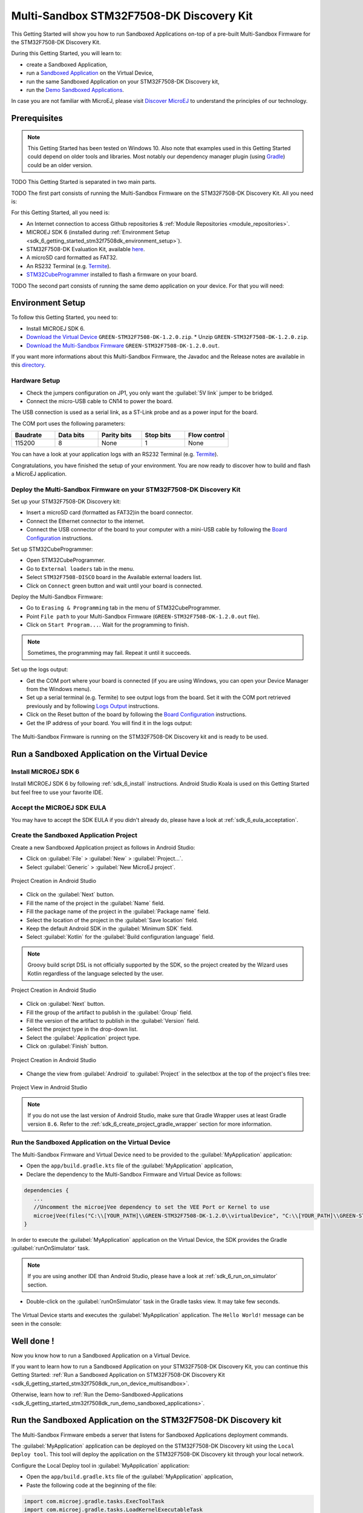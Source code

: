 .. _sdk_6_getting_started_stm32f7508_multisandbox:

Multi-Sandbox STM32F7508-DK Discovery Kit
=========================================

This Getting Started will show you how to run Sandboxed Applications
on-top of a pre-built Multi-Sandbox Firmware for the STM32F7508-DK Discovery Kit.

During this Getting Started, you will learn to:

* create a Sandboxed Application,
* run a `Sandboxed Application <https://docs.microej.com/en/latest/ApplicationDeveloperGuide/sandboxedApplication.html>`__ on the Virtual Device,
* run the same Sandboxed Application on your STM32F7508-DK Discovery kit,
* run the `Demo Sandboxed Applications <https://github.com/MicroEJ/Demo-Sandboxed-Applications>`__.

In case you are not familiar with MicroEJ, please visit `Discover MicroEJ <https://developer.microej.com/discover-microej/>`__ to understand the principles of our technology.

Prerequisites
-------------

.. note::
  
   This Getting Started has been tested on Windows 10. 
   Also note that examples used in this Getting Started could depend on older tools and libraries. 
   Most notably our dependency manager plugin (using `Gradle <https://gradle.org/>`__) could be an older version.

TODO This Getting Started is separated in two main parts.

TODO The first part consists of running the Multi-Sandbox Firmware on the STM32F7508-DK Discovery Kit. All you need is:

For this Getting Started, all you need is:

* An Internet connection to access Github repositories & :ref:`Module Repositories <module_repositories>`.
* MICROEJ SDK 6 (installed during :ref:`Environment Setup <sdk_6_getting_started_stm32f7508dk_environment_setup>`).
* STM32F7508-DK Evaluation Kit, available `here <https://www.st.com/en/evaluation-tools/stm32f7508-dk.html>`__.
* A microSD card formatted as FAT32.
* An RS232 Terminal (e.g. `Termite <https://www.compuphase.com/software_termite.htm>`__).
* `STM32CubeProgrammer <https://www.st.com/en/development-tools/stm32cubeprog.html>`__ installed to flash a firmware on your board.


TODO The second part consists of running the same demo application on your device. For that you will need:


.. _sdk_6_getting_started_stm32f7508dk_environment_setup:

Environment Setup
-----------------

To follow this Getting Started, you need to: 

* Install MICROEJ SDK 6.
* `Download the Virtual Device <https://repository.microej.com/packages/green/1.2.0/vd/STM32F7508-DK/GREEN-STM32F7508-DK-1.2.0.vde>`__ ``GREEN-STM32F7508-DK-1.2.0.zip``.
  * Unzip ``GREEN-STM32F7508-DK-1.2.0.zip``.
* `Download the Multi-Sandbox Firmware <https://repository.microej.com/packages/green/1.2.0/firmwares/STM32F7508-DK/GREEN-STM32F7508-DK-1.2.0.out>`__ ``GREEN-STM32F7508-DK-1.2.0.out``.

If you want more informations about this Multi-Sandbox Firmware, the Javadoc and the Release notes are available in this `directory <https://repository.microej.com/packages/green/1.2.0/>`__.


Hardware Setup
""""""""""""""

* Check the jumpers configuration on JP1, you only want the :guilabel:`5V link` jumper to be bridged.
* Connect the micro-USB cable to CN14 to power the board.

The USB connection is used as a serial link, as a ST-Link probe and as a power input for the board.

The COM port uses the following parameters:

.. list-table::
   :header-rows: 1
   :widths: 10 10 10 10 10

   * - Baudrate
     - Data bits
     - Parity bits
     - Stop bits
     - Flow control
   * - 115200
     - 8
     - None
     - 1
     - None

You can have a look at your application logs with an RS232 Terminal (e.g. `Termite <https://www.compuphase.com/software_termite.htm>`__).

Congratulations, you have finished the setup of your environment. You are now ready to discover how to build and flash a MicroEJ application.

Deploy the Multi-Sandbox Firmware on your STM32F7508-DK Discovery Kit
"""""""""""""""""""""""""""""""""""""""""""""""""""""""""""""""""""""

Set up your STM32F7508-DK Discovery kit:

- Insert a microSD card (formatted as FAT32)in the board connector.
- Connect the Ethernet connector to the internet.
- Connect the USB connector of the board to your computer with 
  a mini-USB cable by following the 
  `Board Configuration <https://github.com/MicroEJ/VEEPort-STMicroelectronics-STM32F7508-DK/blob/2.3.1/stm32f7508_freertos-bsp/projects/microej/README.rst#mandatory-connectors>`__ 
  instructions.

Set up STM32CubeProgrammer:

- Open STM32CubeProgrammer.
- Go to ``External loaders`` tab in the menu.
- Select ``STM32F7508-DISCO`` board in the Available external loaders list.
- Click on ``Connect`` green button and wait until your board is connected.

Deploy the Multi-Sandbox Firmware:

- Go to ``Erasing & Programming`` tab in the menu of STM32CubeProgrammer.
- Point ``File path`` to your Multi-Sandbox Firmware (``GREEN-STM32F7508-DK-1.2.0.out`` file).
- Click on ``Start Program...``. Wait for the programming to finish.

.. note::
   
   Sometimes, the programming may fail. Repeat it until it succeeds.

Set up the logs output:

- Get the COM port where your board is connected 
  (if you are using Windows, you can open your Device Manager from the Windows menu).
- Set up a serial terminal (e.g. Termite) to see output logs from the board.
  Set it with the COM port retrieved previously and by following `Logs Output <https://github.com/MicroEJ/VEEPort-STMicroelectronics-STM32F7508-DK/blob/2.3.1/README.rst#logs-output>`__
  instructions.
- Click on the Reset button of the board by following the `Board Configuration <https://github.com/MicroEJ/VEEPort-STMicroelectronics-STM32F7508-DK/blob/2.3.1/stm32f7508_freertos-bsp/projects/microej/README.rst#mandatory-connectors>`__
  instructions.
- Get the IP address of your board. You will find it in the logs output:
  
.. figure:: images/gettingStarted/multiSandbox/STM32F7508DK/getting-started-stm32f7508dk-termite-green-fw-output.png
   :alt: Logs Output on Termite Serial Terminal
   :align: center
   :scale: 70%

The Multi-Sandbox Firmware is running on the STM32F7508-DK Discovery kit and is ready to be used.

Run a Sandboxed Application on the Virtual Device
-------------------------------------------------

Install MICROEJ SDK 6
"""""""""""""""""""""

Install MICROEJ SDK 6 by following :ref:`sdk_6_install` instructions. 
Android Studio Koala is used on this Getting Started but feel free to use your favorite IDE.

Accept the MICROEJ SDK EULA
"""""""""""""""""""""""""""

You may have to accept the SDK EULA if you didn't already do, please have a look at :ref:`sdk_6_eula_acceptation`.

Create the Sandboxed Application Project
""""""""""""""""""""""""""""""""""""""""

Create a new Sandboxed Application project as follows in Android Studio:

- Click on :guilabel:`File` > :guilabel:`New` > :guilabel:`Project...`.
- Select :guilabel:`Generic` > :guilabel:`New MicroEJ project`.

.. figure:: images/android-studio-create-project-01.png
   :alt: Project Creation in Android Studio
   :align: center
   :scale: 70%

   Project Creation in Android Studio

- Click on the :guilabel:`Next` button.
- Fill the name of the project in the :guilabel:`Name` field.
- Fill the package name of the project in the :guilabel:`Package name` field.
- Select the location of the project in the :guilabel:`Save location` field.
- Keep the default Android SDK in the :guilabel:`Minimum SDK` field.
- Select :guilabel:`Kotlin` for the :guilabel:`Build configuration language` field.

.. note::
   Groovy build script DSL is not officially supported by the SDK, so the project created by the Wizard uses Kotlin regardless
   of the language selected by the user.
      
.. figure:: images/android-studio-create-project-02.png
   :alt: Project Creation in Android Studio
   :align: center
   :scale: 70%

   Project Creation in Android Studio

- Click on :guilabel:`Next` button.
- Fill the group of the artifact to publish in the :guilabel:`Group` field.
- Fill the version of the artifact to publish in the :guilabel:`Version` field.
- Select the project type in the drop-down list.
- Select the :guilabel:`Application` project type.
- Click on :guilabel:`Finish` button.

.. figure:: images/android-studio-create-project-03.png
   :alt: Project Creation in Android Studio
   :align: center
   :scale: 70%

   Project Creation in Android Studio

- Change the view from :guilabel:`Android` to :guilabel:`Project` in the selectbox at the top of the project's files tree:

.. figure:: images/android-studio-create-project-04.png
   :alt: Project View in Android Studio
   :align: center
   :scale: 70%

   Project View in Android Studio

.. note::
   If you do not use the last version of Android Studio, make sure that Gradle Wrapper uses at least Gradle version ``8.6``.
   Refer to the :ref:`sdk_6_create_project_gradle_wrapper` section for more information.


Run the Sandboxed Application on the Virtual Device
"""""""""""""""""""""""""""""""""""""""""""""""""""

The Multi-Sandbox Firmware and Virtual Device need to be provided to the :guilabel:`MyApplication` application:

- Open the ``app/build.gradle.kts`` file of the :guilabel:`MyApplication` application,
- Declare the dependency to the Multi-Sandbox Firmware and Virtual Device as follows:
  
.. code-block:: kotlin

   dependencies {
      ...
      //Uncomment the microejVee dependency to set the VEE Port or Kernel to use
      microejVee(files("C:\\[YOUR_PATH]\\GREEN-STM32F7508-DK-1.2.0\\virtualDevice", "C:\\[YOUR_PATH]\\GREEN-STM32F7508-DK-1.2.0.out"))
   }

In order to execute the :guilabel:`MyApplication` application on the Virtual Device, the SDK provides the Gradle :guilabel:`runOnSimulator` task. 

.. note::
  
   If you are using another IDE than Android Studio, please have a look at :ref:`sdk_6_run_on_simulator` section.

* Double-click on the :guilabel:`runOnSimulator` task in the Gradle tasks view. It may take few seconds.

      .. figure:: images/gettingStarted/STM32F7508DK/getting-started-runOnSimulator.png
         :alt: runOnSimulator task
         :align: center
         :scale: 70%

The Virtual Device starts and executes the :guilabel:`MyApplication` application.
The ``Hello World!`` message can be seen in the console:

      .. figure:: images/gettingStarted/multiSandbox/STM32F7508DK/getting-started-stm32f7508dk-myapplication-sim.png
         :alt: Virtual Device
         :align: center
         :scale: 70%

.. figure:: images/gettingStarted/well-done-mascot.png
   :alt: Well Done
   :align: center
   :scale: 70%

Well done !
-----------

Now you know how to run a Sandboxed Application on a Virtual Device.

If you want to learn how to run a Sandboxed Application on your STM32F7508-DK Discovery Kit, you can continue this Getting Started: :ref:`Run a Sandboxed Application on STM32F7508-DK Discovery Kit <sdk_6_getting_started_stm32f7508dk_run_on_device_multisandbox>`.

Otherwise, learn how to :ref:`Run the Demo-Sandboxed-Applications <sdk_6_getting_started_stm32f7508dk_run_demo_sandboxed_applications>`.

.. _sdk_6_getting_started_stm32f7508dk_run_on_device_multisandbox:

Run the Sandboxed Application on the STM32F7508-DK Discovery kit
----------------------------------------------------------------

The Multi-Sandbox Firmware embeds a server that listens for Sandboxed Applications deployment commands.

The :guilabel:`MyApplication` application can be deployed on the STM32F7508-DK Discovery kit using the ``Local Deploy tool``.
This tool will deploy the application on the STM32F7508-DK Discovery kit through your local network.

Configure the Local Deploy tool in :guilabel:`MyApplication` application:

- Open the ``app/build.gradle.kts`` file of the :guilabel:`MyApplication` application,
- Paste the following code at the beginning of the file:

.. code-block::

   import com.microej.gradle.tasks.ExecToolTask
   import com.microej.gradle.tasks.LoadKernelExecutableTask
   import com.microej.gradle.tasks.LoadVeeTask

- Paste the following code at the end of the file:

.. code-block:: kotlin

   val ipAddress = "192.168.1.83"
   val port = "4000"
   val boardTimeout = "120000"
   val useStorage = "true"

   val loadVee = tasks.withType(LoadVeeTask::class).named("loadVee")
   val loadKernelExecutableTask = tasks.withType(LoadKernelExecutableTask::class).named("loadKernelExecutable")

   tasks.register<ExecToolTask>("localDeploy") {

      group="microej"
      // These inputs are required for now, it should not be the case when M0090IDE-4712 is done.
      veeDir.set(loadVee.get().loadedVeeDir)
      resourcesDirectories.from(project.extensions.getByType(SourceSetContainer::class)
               .getByName(SourceSet.MAIN_SOURCE_SET_NAME).output.resourcesDir,
               project.layout.buildDirectory.dir("generated/microej-app-wrapper/resources"))
      classesDirectories.from(project.extensions.getByType(SourceSetContainer::class)
               .getByName(SourceSet.MAIN_SOURCE_SET_NAME).output.classesDirs)

      classpathFromConfiguration.from(project.getConfigurations().getByName("runtimeClasspath"))

      // These inputs concern the localDeploymentSocket tool only
      toolName = "localDeploymentSocket"
      inputs.file(loadKernelExecutableTask.get().loadedKernelExecutableFile)
      toolProperties.putAll(mapOf(
               "application.main.class" to microej.applicationEntryPoint,
               "board.server.host" to ipAddress,
               "board.server.port" to port,
               "board.timeout" to boardTimeout,
               "use.storage" to useStorage
      ))
      doFirst {
         toolProperties["kernel.filename"] = loadKernelExecutableTask.get().loadedKernelExecutableFile.get().asFile.absolutePath
      }
   }

- Update the ``ipAddress`` variable with your board IP address.
- Reload the Gradle project:

   .. figure:: images/gettingStarted/multiSandbox/getting-started-reload-gradle-project.png
      :alt: Virtual Device
      :align: center
      :scale: 70%

- A :guilabel:`localdeploy` task is now visible in the :guilabel:`microej` tasks list:

   .. figure:: images/gettingStarted/multiSandbox/getting-started-localdeploy-task.png
      :alt: Virtual Device
      :align: center
      :scale: 70%

- Double-click on the :guilabel:`localdeploy` task to deploy :guilabel:`MyApplication` on the board.
- :guilabel:`MyApplication` is successfully deployed and the ``Hello World!`` is displayed
  in the serial terminal: 

      .. figure:: images/gettingStarted/multiSandbox/STM32F7508DK/getting-started-stm32f7508dk-termite-myapplication-output.png
         :alt: Virtual Device
         :align: center
         :scale: 70%


.. note::
   If you update your application, just run the :guilabel:`localdeploy` task again to test the
   updated application on the board!

Well done !
-----------

Now you know how to run a Sandboxed Application on a Multi-Sandbox Firmware!

The next step is about :ref:`Running the Demo-Sandboxed-Applications <sdk_6_getting_started_stm32f7508dk_run_demo_sandboxed_applications>`.
This demo showcases the communication between Sandboxed Applications using the Shared Interfaces.

.. _sdk_6_getting_started_stm32f7508dk_run_demo_sandboxed_applications:

Run the Demo-Sandboxed-Applications on your STM32F7508-DK Discovery Kit
-----------------------------------------------------------------------

Import the Project
""""""""""""""""""

The first step is to import the Demo project into your IDE: 

.. note::
  
   If you are using another IDE than Android Studio, please have a look at :ref:`sdk_6_import_project` section.

* If you are in the Welcome Screen, click on the :guilabel:`Open` button. Otherwise click either on :guilabel:`File` > :guilabel:`Open...`.
* Select the ``Demo-Sandboxed-Applications`` directory located where you downloaded it and click on the :guilabel:`OK` button.

The Gradle project should now be imported in Android Studio, your workspace contains the following project in the :guilabel:`Projects` view: 

      .. figure:: images/gettingStarted/multiSandbox/getting-started-demo-sandboxed-applications-project.png
         :alt: Workspace view
         :align: center
         :scale: 70%


.. _sdk_6_getting_started_stm32f7508dk_run_virtual_device:

Going Further
-------------

You have now successfully executed a MicroEJ application on an embedded device so what's next?

If you are an application developer you can continue to explore MicroEJ's API and functionalities by running and studying our samples at GitHub:

.. list-table::
   :widths: 33 33 33

   * - Foundation Libraries
     - Eclasspath
     - IoT
   * - This project gathers all the basic examples of the foundation libraries. 
     - This project gather all the examples of eclasspath. 
     - This project gathers simple applications using net libraries. 
   * - https://github.com/MicroEJ/Example-Foundation-Libraries
     - https://github.com/MicroEJ/Example-Eclasspath
     - https://github.com/MicroEJ/Example-IOT

You can also learn how to build bigger and better applications by reading our :ref:`Application Developer Guide <application-developer-guide>`.

If you are an embedded engineer you could look at our VEE port examples at `GitHub <https://github.com/microej?q=vee&type=all&language=&sort=>`_. And to learn how create custom VEE ports you can read our :ref:`VEE Porting Guide <vee-porting-guide>`.

You can also follow the :ref:`Kernel Developer Guide <kernel-developer-guide>` for more information on our multi-applications framework or read about our powerful wearable solution called :ref:`VEE Wear <vee-wear>`.

Last but not least you can choose to learn about specific topics by following one of our many :ref:`trainings` ranging from how to easily debug application to setting up a Continuous Integration process and a lot of things in between.

..
   | Copyright 2024, MicroEJ Corp. Content in this space is free 
   for read and redistribute. Except if otherwise stated, modification 
   is subject to MicroEJ Corp prior approval.
   | MicroEJ is a trademark of MicroEJ Corp. All other trademarks and 
   copyrights are the property of their respective owners.